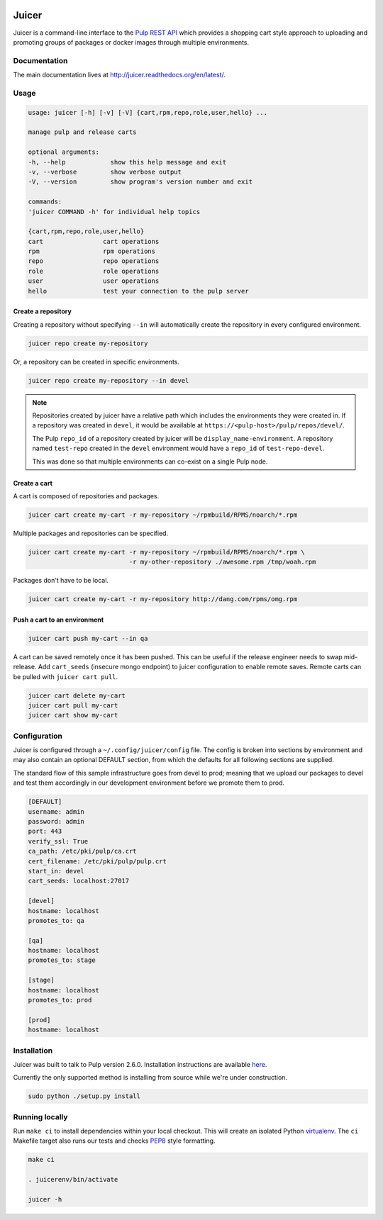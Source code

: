 .. image:: https://api.travis-ci.org/abutcher/juicer.png
   :target: https://travis-ci.org/abutcher/juicer/
   :align: right
   :height: 19
   :width: 77

.. image:: https://readthedocs.org/projects/juicer/badge/?version=latest
   :target: http://juicer.rtfd.org/
   :align: right
   :height: 19
   :width: 77

Juicer
######
Juicer is a command-line interface to the `Pulp REST API
<https://pulp.readthedocs.org/en/2.6-release/dev-guide/integration/rest-api/index.html>`_
which provides a shopping cart style approach to uploading and
promoting groups of packages or docker images through multiple
environments.

Documentation
-------------

The main documentation lives at
`http://juicer.readthedocs.org/en/latest/
<http://juicer.readthedocs.org/en/latest/>`_.

Usage
-----

.. code::

   usage: juicer [-h] [-v] [-V] {cart,rpm,repo,role,user,hello} ...

   manage pulp and release carts

   optional arguments:
   -h, --help            show this help message and exit
   -v, --verbose         show verbose output
   -V, --version         show program's version number and exit

   commands:
   'juicer COMMAND -h' for individual help topics

   {cart,rpm,repo,role,user,hello}
   cart                cart operations
   rpm                 rpm operations
   repo                repo operations
   role                role operations
   user                user operations
   hello               test your connection to the pulp server

Create a repository
~~~~~~~~~~~~~~~~~~~

Creating a repository without specifying ``--in`` will automatically
create the repository in every configured environment.

.. code:: bash

   juicer repo create my-repository

Or, a repository can be created in specific environments.

.. code:: bash

   juicer repo create my-repository --in devel

.. note::

   Repositories created by juicer have a relative path which includes
   the environments they were created in. If a repository was created
   in ``devel``, it would be available at
   ``https://<pulp-host>/pulp/repos/devel/``.

   The Pulp ``repo_id`` of a repository created by juicer will be
   ``display_name-environment``. A repository named ``test-repo``
   created in the ``devel`` environment would have a ``repo_id`` of
   ``test-repo-devel``.

   This was done so that multiple environments can co-exist on a
   single Pulp node.

Create a cart
~~~~~~~~~~~~~

A cart is composed of repositories and packages.

.. code:: bash

   juicer cart create my-cart -r my-repository ~/rpmbuild/RPMS/noarch/*.rpm

Multiple packages and repositories can be specified.

.. code:: bash

   juicer cart create my-cart -r my-repository ~/rpmbuild/RPMS/noarch/*.rpm \
                              -r my-other-repository ./awesome.rpm /tmp/woah.rpm

Packages don't have to be local.

.. code:: bash

   juicer cart create my-cart -r my-repository http://dang.com/rpms/omg.rpm

Push a cart to an environment
~~~~~~~~~~~~~~~~~~~~~~~~~~~~~

.. code:: bash

   juicer cart push my-cart --in qa

A cart can be saved remotely once it has been pushed. This can be
useful if the release engineer needs to swap mid-release. Add
``cart_seeds`` (insecure mongo endpoint) to juicer configuration to
enable remote saves. Remote carts can be pulled with ``juicer cart
pull``.

.. code:: bash

   juicer cart delete my-cart
   juicer cart pull my-cart
   juicer cart show my-cart

Configuration
-------------
Juicer is configured through a ``~/.config/juicer/config`` file. The
config is broken into sections by environment and may also contain an
optional DEFAULT section, from which the defaults for all following
sections are supplied.

The standard flow of this sample infrastructure goes from devel to
prod; meaning that we upload our packages to devel and test them
accordingly in our development environment before we promote them to
prod.

.. code::

  [DEFAULT]
  username: admin
  password: admin
  port: 443
  verify_ssl: True
  ca_path: /etc/pki/pulp/ca.crt
  cert_filename: /etc/pki/pulp/pulp.crt
  start_in: devel
  cart_seeds: localhost:27017

  [devel]
  hostname: localhost
  promotes_to: qa

  [qa]
  hostname: localhost
  promotes_to: stage

  [stage]
  hostname: localhost
  promotes_to: prod

  [prod]
  hostname: localhost

Installation
------------
Juicer was built to talk to Pulp version 2.6.0. Installation instructions are
available `here <https://pulp.readthedocs.org/en/2.6-release/user-guide/installation.html>`_.

Currently the only supported method is installing from source while
we're under construction.

.. code::

  sudo python ./setup.py install

Running locally
---------------

Run ``make ci`` to install dependencies within your local
checkout. This will create an isolated Python `virtualenv
<https://virtualenv.pypa.io/en/latest/>`_. The ``ci`` Makefile target
also runs our tests and checks `PEP8
<http://www.python.org/dev/peps/pep-0008>`_ style formatting.

.. code::

  make ci

  . juicerenv/bin/activate

  juicer -h

